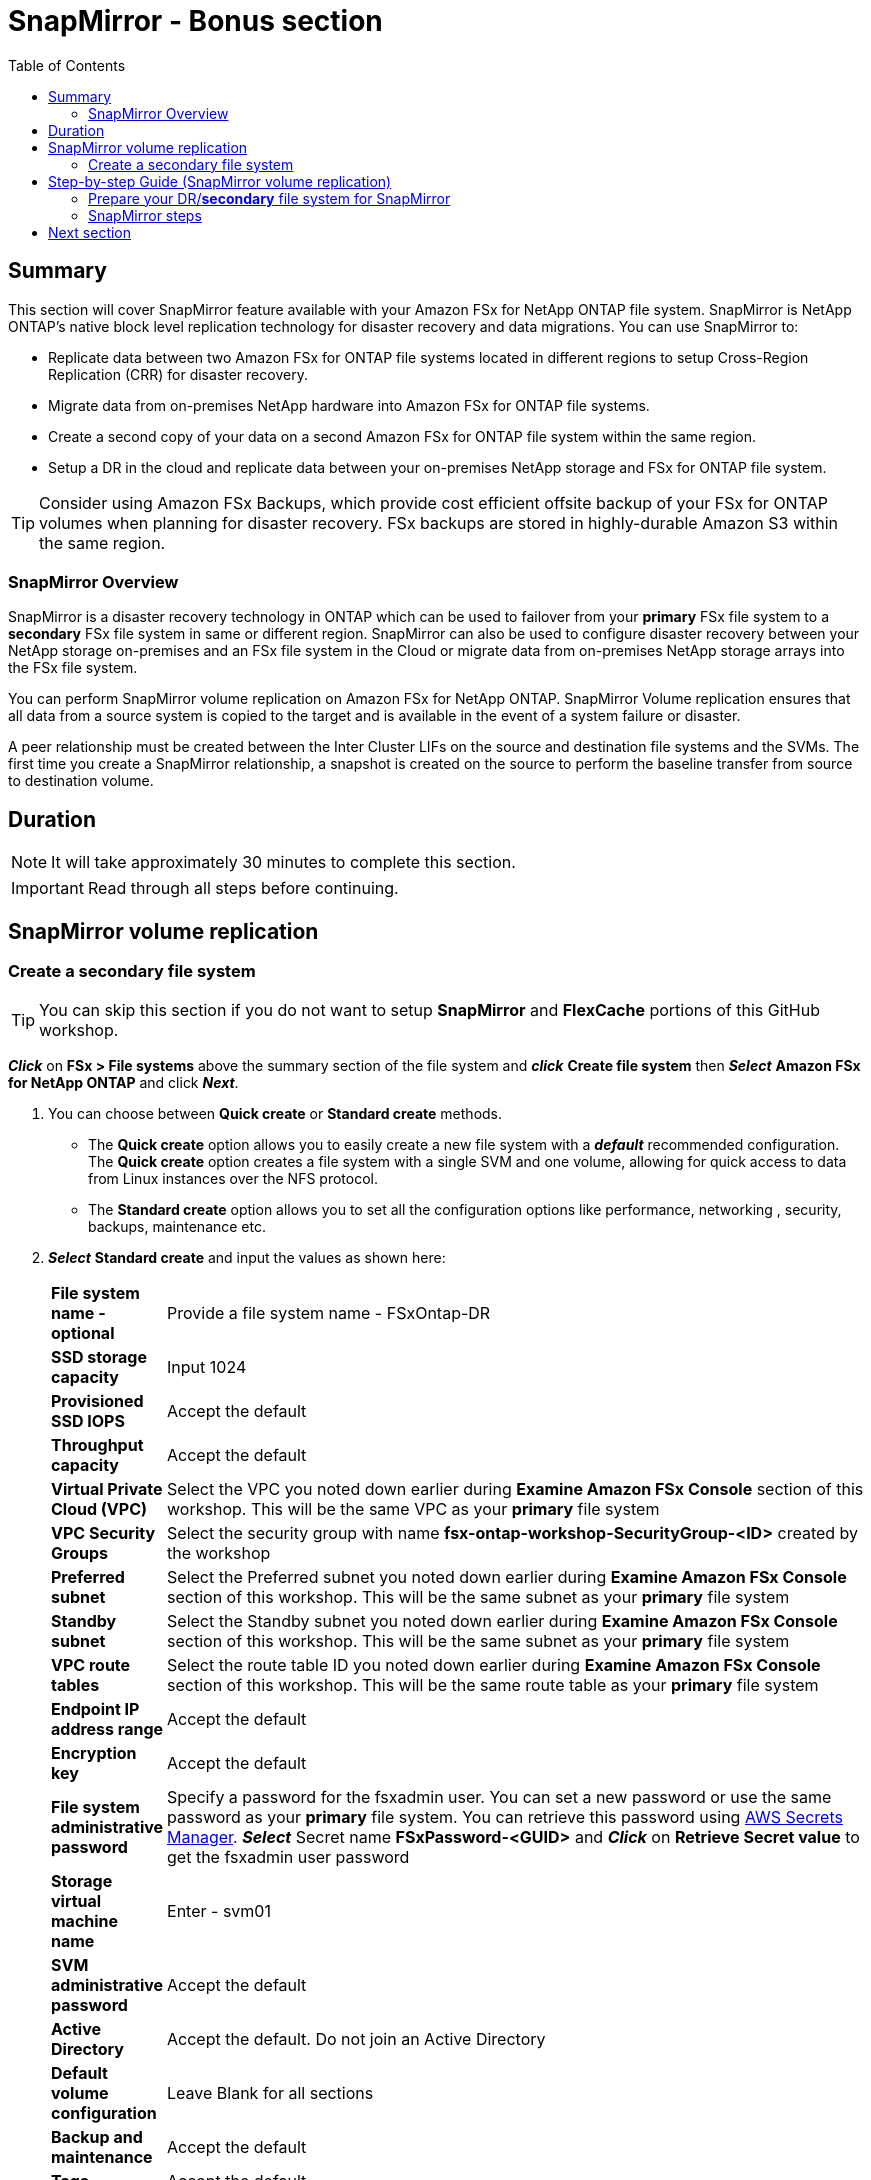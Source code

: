 = SnapMirror - *Bonus section*
:toc:
:icons:
:linkattrs:
:imagesdir: ../resources/images

== Summary

This section will cover SnapMirror feature available with your Amazon FSx for NetApp ONTAP file system. SnapMirror is NetApp ONTAP's native block level replication technology for disaster recovery and data migrations. You can use SnapMirror to:

* Replicate data between two Amazon FSx for ONTAP file systems located in different regions to setup Cross-Region Replication (CRR) for disaster recovery.
* Migrate data from on-premises NetApp hardware into Amazon FSx for ONTAP file systems.
* Create a second copy of your data on a second Amazon FSx for ONTAP file system within the same region.
* Setup a DR in the cloud and replicate data between your on-premises NetApp storage and FSx for ONTAP file system.

TIP: Consider using Amazon FSx Backups, which provide cost efficient offsite backup of your FSx for ONTAP volumes when planning for disaster recovery. FSx backups are stored in highly-durable Amazon S3 within the same region.

=== SnapMirror Overview

SnapMirror is a disaster recovery technology in ONTAP which can be used to failover from your *primary* FSx file system to a *secondary* FSx file system in same or different region. SnapMirror can also be used to configure disaster recovery between your NetApp storage on-premises and an FSx file system in the Cloud or migrate data from on-premises NetApp storage arrays into the FSx file system. 

You can perform SnapMirror volume replication on Amazon FSx for NetApp ONTAP. SnapMirror Volume replication ensures that all data from a source system is copied to the target and is available in the event of a system failure or disaster. 

A peer relationship must be created between the Inter Cluster LIFs on the source and destination file systems and the SVMs. The first time you create a SnapMirror relationship, a snapshot is created on the source to perform the baseline transfer from source to destination volume.


== Duration


NOTE: It will take approximately 30 minutes to complete this section.

IMPORTANT: Read through all steps before continuing.

//image::xxx.gif[align="left", width=600]


== SnapMirror volume replication


=== Create a secondary file system 
TIP: You can skip this section if you do not want to setup *SnapMirror* and *FlexCache* portions of this GitHub workshop.

*_Click_* on *FSx > File systems* above the summary section of the file system and *_click_* *Create file system* then *_Select_* *Amazon FSx for NetApp ONTAP* and click *_Next_*.

. You can choose between *Quick create* or *Standard create* methods.
* The *Quick create* option allows you to easily create a new file system with a *_default_* recommended configuration. The *Quick create* option creates a file system with a single SVM and one volume, allowing for quick access to data from Linux instances over the NFS protocol. 
* The *Standard create* option allows you to set all the configuration options like performance, networking , security, backups, maintenance etc. 

. *_Select_* *Standard create* and input the values as shown here:

+
[cols="2,18"]
|===
| *File system name - optional*
a| Provide a file system name - FSxOntap-DR

| *SSD storage capacity*
a| Input 1024

| *Provisioned SSD IOPS*
a| Accept the default

| *Throughput capacity*
a| Accept the default

| *Virtual Private Cloud (VPC)*
a| Select the VPC you noted down earlier during *Examine Amazon FSx Console* section of this workshop. This will be the same VPC as your *primary* file system

| *VPC Security Groups*
a| Select the security group with name *fsx-ontap-workshop-SecurityGroup-<ID>* created by the workshop

| *Preferred subnet*
a| Select the Preferred subnet you noted down earlier during *Examine Amazon FSx Console* section of this workshop. This will be the same subnet as your *primary* file system

| *Standby subnet*
a| Select the Standby subnet you noted down earlier during *Examine Amazon FSx Console* section of this workshop. This will be the same subnet as your *primary* file system

| *VPC route tables*
a| Select the route table ID you noted down earlier during *Examine Amazon FSx Console* section of this workshop. This will be the same route table as your *primary* file system

| *Endpoint IP address range*
a| Accept the default

| *Encryption key*
a| Accept the default

| *File system administrative password*
a| Specify a password for the fsxadmin user. You can set a new password or use the same password as your *primary* file system. You can retrieve this password using link:https://console.aws.amazon.com/secretsmanager[AWS Secrets Manager]. *_Select_* Secret name *FSxPassword-<GUID>* and *_Click_* on *Retrieve Secret value* to get the fsxadmin user password

| *Storage virtual machine name*
a| Enter - svm01

| *SVM administrative password*
a| Accept the default

| *Active Directory*
a| Accept the default. Do not join an Active Directory

| *Default volume configuration*
a| Leave Blank for all sections

| *Backup and maintenance*
a| Accept the default

| *Tags*
a| Accept the default


|===
+
. After you have entered or accepted values for all parameters, *_click_* *Next* and then *_click_* *Create file system*

. It will take approximately *30 minutes* to create the new file system. 

NOTE: This will be referenced as *secondary* file system for the rest of this workshop.


== Step-by-step Guide (SnapMirror volume replication)

=== Prepare your DR/*secondary* file system for SnapMirror


. Go to the link:https://console.aws.amazon.com/fsx/[Amazon FSx] console, *_Click_* the *File system ID* of your Amazon FSx for NetApp ONTAP file system with name *FSxOntap-DR* which you created from the FSx Console earlier during this workshop. 

. *_Examine_* the *Administration* section of the console. *_Click_* the *Administration* tab. *_Find_* the values of the following file system attributes:
* Management endpoint - IP address

. *_Return_* to the SSH connection of the *FSx for ONTAP Workshop Linux instance* and export the file system management endpoint IP address for the *secondary* file system. Replace the IP address shown below with the your IP *file system Management endpoint - IP address*
+
TIP: Since your will be switching between *primary* and *secondary* file system, initiate a SSH session in a new tab in your terminal window or your browser session.
+
[source,bash]
----
ADMINUSER="fsxadmin"
DRMGMTENDPOINT="x.x.x.x"
----


=== SnapMirror steps

NOTE: If you are creating a SnapMirror relationship between FSx file systems in a different accounts or different region you will need to establish VPC communication using link:https://docs.aws.amazon.com/vpc/latest/peering/what-is-vpc-peering.html[VPC peering] or link:https://docs.aws.amazon.com/vpc/latest/tgw/what-is-transit-gateway.html[Transit gateway]. For this workshop we will establish SnapMirror relationship between file systems in the same VPC.

. *_Run_* the below command to SSH to the *secondary* file system management endpoint.
+
[source,bash]
----
ssh ${ADMINUSER}@${DRMGMTENDPOINT}
----
+
NOTE: If you are unable to SSH, verify the _security group_ configured on the ENI's for your *secondary* file system. Make sure it matches the _security group_ *fsx-ontap-workshop-Security-group-<ID>* of your *primary* file system. Go to the link:https://console.aws.amazon.com/fsx/[Amazon FSx] console, *_Click_* the *File system ID* of your Amazon FSx for NetApp ONTAP file system with name *FSxOntap-DR*. *_Click_* on *Network & security* tab and *_Click_* on the network interface (eni-xxxxxxxxxxx) for your preferred subnet. *_Go_* to the new tab that was opened in your browser for the network interface *_Select_* the ENI, *_Click_* *Actions* -> *Change security groups*. Next, *_Click_* *Select security groups* to pick the security group created by the workshop environment starting with *fsx-ontap-workshop-Security-group-<ID>* then *_Click_* *Add security group* and *_Click_* *Save*. Go to the link:https://console.aws.amazon.com/fsx/[Amazon FSx] console, *_Click_* the *File system ID* of your Amazon FSx for NetApp ONTAP file system with name *FSxOntap-DR*. *_Click_* on *Network & security* tab and *_Click_* on the network interface (eni-xxxxxxxxxxx) for your standby subnet. Repeat the step to update the security group for the ENI in your standby subnet.
+
. *_Return_* to the SSH connection of the *FSx for ONTAP Workshop Linux instance* and SSH to the *primary* file system management endpoint.
+
[source,bash]
----
ssh ${ADMINUSER}@${MGMTENDPOINT}
----
+
. *_Run_* below ONTAP CLI command, on your *secondary* file system to create a new volume with type DP.
+
[source,bash]
----
vol create -volume vol2 -vserver svm01 -size 100G -type DP -aggregate aggr1
----
+
. *_Run_* below ONTAP CLI command, on your *primary* file system to get the Inter Cluster LIF IP addresses and Cluster name.
+
[source,bash]
----
network interface show -service-policy default-intercluster
----
+
. *_Run_* below ONTAP CLI command, on your *secondary* file system to get the Inter Cluster LIF IP addresses.
+
[source,bash]
----
network interface show -service-policy default-intercluster
----
+
. *_Initiate_*  Cluster Peering from your *secondary* file system. Replace the IP addresses with IP addresses of your *primary* file system Inter Cluster LIFs.Enter passphrase when prompted.
+
[source,bash]
----
cluster peer create -peer-addrs x.x.x.x,y.y.y.y
----
+
. *_Accept_* Cluster Peering from your source file system. Replace the IP addresses with IP addresses of your *secondary* file system Inter Cluster LIFs.Enter passphrase when prompted. Enter the passphrase your created earlier when prompted.
+
[source,bash]
----
cluster peer create -peer-addrs x.x.x.x,y.y.y.y
----
+
. *_Verify_* the Cluster Peer Relationship was created successfully.
+
[source,bash]
----
cluster peer show -instance
----
+
. *_Initiate_* a SVM peer relationship from your *primary* file system. *Replace* the source SVM name on *primary*, destination SVM name on your *secondary* file system and the cluster Name(Ex: FsxId003d1df7268e711aa) below.
+
[source,bash]
----
vserver peer create -vserver svm01 -peer-vserver svm01 -applications snapmirror -peer-cluster <peer cluster name> 
----
+
TIP: If you are have the same SVM name on both your primary and secondary file system then use _-local-name_ option with the above command.
+
. *_Check_* the status of peer relationship on your *primary* file system. The status will show as *_Initiated_*.
+
[source,bash]
----
vserver peer show-all
----
+
. *_Check_* SVM peer on *secondary* file system. The status will show as *_pending_*.
+
[source,bash]
----
vserver peer show
----
+
. *_Authorize_* the pending peer relationship from your *secondary* file system.
+
[source,bash]
----
vserver peer accept -vserver svm01 -peer-vserver svm01
----
+
. *_Verify_* the Cluster Peer Relationship was created successfully on *secondary* file system.
+
[source,bash]
----
cluster peer show
----
+
. *_Verify_* the SVM Peer Relationship was created successfully on *secondary* file system.
+
[source,bash]
----
vserver peer show
----
+
. *_Verify_* existing SnapMirror relationships on *secondary* file system.
+
[source,bash]
----
snapmirror show
----
+
. *_Create_* a SnapMirror relationship on *secondary* file system. Specify type XDP to retain storage efficiencies, select *_MirrorAllSnapshots_* to setup a asynchronous relationship using default policy and a schedule. You can use a custom policy or customize the schedule to meet your RPO/RTO requirements. To learn more about SnapMirror best practices refer link:https://www.netapp.com/pdf.html?item=/media/17174-tr4733pdf.pdf[SnapMirror Best Practices]
+
[source,bash]
----
snapmirror create -source-path svm01:vol1 -destination-path svm01:vol2 -policy MirrorAllSnapshots -type XDP -schedule 5min
----
+
. *_Verify_*  SnapMirror relationship status on *secondary* file system.
+
[source,bash]
----
snapmirror show
----
+
. *_Initialize_*  the SnapMirror relationship from your *secondary* file system. Replace the SVM name with *_svm01_* and volume name with *_vol2_*.
+
[source,bash]
----
snapmirror initialize -destination-path svm01:vol2
----
+
. *_Verify_*  SnapMirror relationship status from your *secondary* FSx file system. You should see the status as *Transferring* or *Finalizing*. *_Wait_* for the status to change to *Idle*.
+
[source,bash]
----
snapmirror show
----
+
. *_Check_* detailed information about your SnapMirror relationship by running below command from your *secondary* FSx file system. Examine the output and check for *Throttle (KB/sec)*.
+
[source,bash]
----
snapmirror show -instance
----
+
. Was your SnapMirror transfer bandwidth throttled?
+
TIP: You can configure per-relationship throttle  or global throttling to restrict amount of bandwidth used. When global throttling is set, it restricts the bandwidth used by incoming and/or outgoing SnapMirror transfers. 
+
. *_Run_* below command from your *secondary* FSx file system to copy the NFS Endpoint IP address of your SVM (_nfs_smb_management_1_).
+
[source,bash]
----
network interface show
----
+
. *Create* a *_Junction Path_* for the destination volume using *ONTAP CLI*
+
[source,bash]
----
volume mount -vserver svm01 -volume vol2 -junction-path /vol2
----
+
. *_Run_* below command to exit the ONTAP CLI session and return to the *FSx for ONTAP Workshop Linux instance*
+
[source,bash]
----
quit
----
+
. *_Run_* below command to export the NFS Endpoint IP address of the SVM on your *secondary* file system. Replace the IP address with the NFS endpoint IP address for your SVM.
+
[source,bash]
----
DRNFSENDPOINT="x.x.x.x"
----
+
. . *_Return_* to the SSH connection of the *FSx for ONTAP Workshop Linux Instance* and *Mount* the volume on the Linux EC2 instance. Replace the IP address show below with the IP address of your NFS endpoint for SVM.
+
[source,bash]
----
SMMOUNT="/snapmirror"
sudo mkdir ${SMMOUNT}
sudo mount -t nfs ${DRNFSENDPOINT}:/vol2 ${SMMOUNT}
----
+
. *_Run_* below command to set the *user:group* for the mount point. *_Copy_* the command with *ssm-user:ssm-user* if you are using a SSH session from *Session Manager*.  *_Copy_* the command with *ec2-user:ec2-user* if you are using a SSH session from your *Terminal*.
+
[source,bash]
----
sudo chown ec2-user:ec2-user ${SMMOUNT}

or 

sudo chown ssm-user:ssm-user ${SMMOUNT}

----
+
. Did the permission change work? Since the volume is data protected by the SnapMirror relationship, you can only mount it read-only.
+
. *_Return_* to the SSH connection of the *FSx for ONTAP Workshop Linux instance* and SSH to the *secondary* file system management endpoint.
+
[source,bash]
----
ssh ${ADMINUSER}@${DRMGMTENDPOINT}
----
+
. *_Verify_* the status of the SnapMirror relationship shows *Snapmirrored Idle*, *Quiesce* the relationship and *break* the relationship to make the destination volume *_read-write_*.
+
[source,bash]
----
snapmirror show
snapmirror quiesce -destination-path svm01:vol2
snapmirror break -destination-path svm01:vol2
----
+
. *_Verify_*  SnapMirror relationship status from your *secondary* FSx file system. You should see the status as *Broken-off*.
+
[source,bash]
----
snapmirror show
----
+
. *_Run_* below command to exit the ONTAP CLI session and return to the *FSx for ONTAP Workshop Linux instance*
+
[source,bash]
----
quit
----
+
. *Write* data on your destination volume to confirm your destination is now read-write.
+
[source,bash]
----
echo "Writing to snapmirrored volume" >> ${SMMOUNT}/snapmirror.txt
cat ${SMMOUNT}/snapmirror.txt
----
+


== Next section

Click the button below to go to the next section.

image::cleanup-resources.jpg[link=../10-cleanup-resources/, align="left",width=420]




